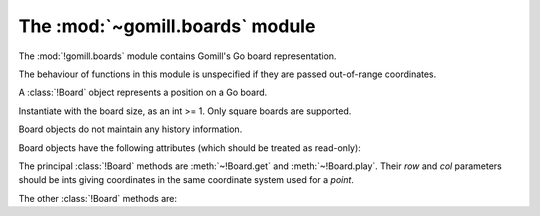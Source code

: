 The :mod:`~gomill.boards` module
--------------------------------

.. module:: gomill.boards
   :synopsis: Go board representation

The :mod:`!gomill.boards` module contains Gomill's Go board representation.

.. todo:: explain it's not at all designed for performance, even as Python
   code goes, and certainly not for implementing a playing engine.

The behaviour of functions in this module is unspecified if they are passed
out-of-range coordinates.


.. class:: Board(side)

   A :class:`!Board` object represents a position on a Go board.

   Instantiate with the board size, as an int >= 1. Only square boards are
   supported.

   Board objects do not maintain any history information.

   Board objects have the following attributes (which should be treated as
   read-only):

   .. attribute:: side

      The board size.

   .. attribute:: board_coords

      A list of *points*, giving all points on the board.


The principal :class:`!Board` methods are :meth:`~!Board.get` and
:meth:`~!Board.play`. Their *row* and *col* parameters should be ints giving
coordinates in the same coordinate system used for a *point*.

.. method:: Board.get(row, col)

   :rtype: *colour* or ``None``

   Returns the contents of the specified point.

.. method:: Board.play(row, col, colour)

   :rtype: *move*

   Places a stone of the specified *colour* on the specified point.

   Raises :exc:`ValueError` if the point isn't empty.

   Carries out any captures which follow from the placement, including
   self-captures.

   This method doesn't enforce any ko rule.

   The return value indicates whether, immediately following this move, any
   point would be forbidden by the :term:`simple ko` rule. If so, that point
   is returned; otherwise the return value is ``None``.


The other :class:`!Board` methods are:

.. method:: Board.is_empty()

   :rtype: bool

   Returns ``True`` if all points on the board are empty.


.. method:: Board.area_score()

   :rtype: int

   Calculates the area score of a position, assuming that all stones are
   alive. The result is the number of points controlled (occupied or
   surrounded) by Black minus the number of points controlled by White.

   Doesn't take any :term:`komi` into account.


.. method:: Board.list_occupied_points()

   :rtype: list of pairs (*colour*, *point*)

   Returns a list of all nonempty points, in unspecified order.


.. method:: Board.copy()

   :rtype: :class:`!Board`

   Returns an independent copy of this Board.

.. method:: Board.apply_setup(black_points, white_points, empty_points)

   :rtype: bool

   Adds and/or removes stones on arbitrary points. This is intended to support
   behaviour like |SGF| ``AB``/``AW``/``AE`` properties.

   Each parameter is an iterable of *points*.

   This method applies all the specified additions and removals, then removes
   any groups with no liberties (so the resulting position is always legal).

   If the same point is specified in more than one list, the order in which
   the instructions are applied is undefined.

   Returns ``True`` if the position was legal as specified.

